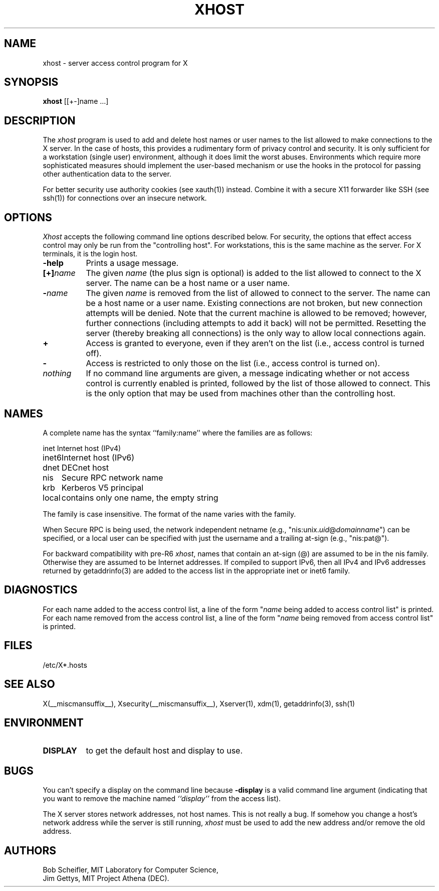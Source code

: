 .\" $Xorg: xhost.man,v 1.4 2001/02/09 02:05:46 xorgcvs Exp $
.\" Copyright 1988, 1998  The Open Group
.\" 
.\" Permission to use, copy, modify, distribute, and sell this software and its
.\" documentation for any purpose is hereby granted without fee, provided that
.\" the above copyright notice appear in all copies and that both that
.\" copyright notice and this permission notice appear in supporting
.\" documentation.
.\" 
.\" The above copyright notice and this permission notice shall be included
.\" in all copies or substantial portions of the Software.
.\" 
.\" THE SOFTWARE IS PROVIDED "AS IS", WITHOUT WARRANTY OF ANY KIND, EXPRESS
.\" OR IMPLIED, INCLUDING BUT NOT LIMITED TO THE WARRANTIES OF
.\" MERCHANTABILITY, FITNESS FOR A PARTICULAR PURPOSE AND NONINFRINGEMENT.
.\" IN NO EVENT SHALL THE OPEN GROUP BE LIABLE FOR ANY CLAIM, DAMAGES OR
.\" OTHER LIABILITY, WHETHER IN AN ACTION OF CONTRACT, TORT OR OTHERWISE,
.\" ARISING FROM, OUT OF OR IN CONNECTION WITH THE SOFTWARE OR THE USE OR
.\" OTHER DEALINGS IN THE SOFTWARE.
.\" 
.\" Except as contained in this notice, the name of The Open Group shall
.\" not be used in advertising or otherwise to promote the sale, use or
.\" other dealings in this Software without prior written authorization
.\" from The Open Group.
.\"
.\" $XFree86: xc/programs/xhost/xhost.man,v 1.10 2005/02/11 03:03:19 dawes Exp $
.\"
.TH XHOST 1 __vendorversion__
.SH NAME
xhost \- server access control program for X
.SH SYNOPSIS
.B xhost
[[+\-]name ...]
.SH DESCRIPTION
The \fIxhost\fP program 
is used to add and delete host names or user names to the list allowed
to make connections to the X server.  In the case of hosts, this provides
a rudimentary form of privacy control and security.  It is only sufficient
for a workstation (single user) environment, although it does limit the
worst abuses.  Environments which require more sophisticated measures should
implement the user-based mechanism or use the hooks in the
protocol for passing other authentication data to the server.
.P
For better security use authority cookies (see xauth(1)) instead. Combine
it with a secure X11 forwarder like SSH (see ssh(1)) for connections over
an insecure network.
.SH OPTIONS
\fIXhost\fP accepts the following command line options described below.  For
security, the options that effect access control may only be run from the
"controlling host".  For workstations, this is the same machine as the
server.  For X terminals, it is the login host.
.TP 8
.B \-help
Prints a usage message.
.TP 8
.BI "[+]" "name"
The given \fIname\fP (the plus sign is optional)
is added to the list allowed to connect to the X server.
The name can be a host name or a user name.
.TP 8
.BI \- "name"
The given \fIname\fP is removed from the list of allowed
to connect to the server.  The name can be a host name or a user name.
Existing connections are not broken, but new
connection attempts will be denied.
Note that the current machine is allowed to be removed; however, further
connections (including attempts to add it back) will not be permitted.
Resetting the server (thereby breaking all connections) 
is the only way to allow local connections again.
.TP 8
.B \+
Access is granted to everyone, even if they aren't on the list
(i.e., access control is turned off).
.TP 8
.B \-
Access is restricted to only those on the list
(i.e., access control is turned on).
.TP 8
.I nothing
If no command line arguments are given,
a message indicating whether or not access control is currently enabled
is printed, followed by the list of those allowed to connect.
This is the only option that may be used from machines other than
the controlling host.
.SH NAMES
A complete name has the syntax
``family:name'' where the families are
as follows:
.PP
.nf
.ta 1i
inet	Internet host (IPv4)
inet6	Internet host (IPv6)
dnet	DECnet host
nis	Secure RPC network name
krb	Kerberos V5 principal
local	contains only one name, the empty string
.fi
.PP
The family is case insensitive.
The format of the name varies with the family.
.PP
When Secure RPC is being used, the
network independent netname (e.g., "nis:unix.\fIuid\fP@\fIdomainname\fP") can
be specified, or a local user can be specified with just the username
and a trailing at-sign (e.g., "nis:pat@").
.PP
For backward compatibility with pre-R6 \fIxhost\fP,
names that contain an at-sign (@) are assumed to be in the nis family.
Otherwise they are assumed to be Internet addresses. If compiled to support
IPv6, then all IPv4 and IPv6 addresses returned by getaddrinfo(3) are added to
the access list in the appropriate inet or inet6 family.
.SH DIAGNOSTICS
For each name added to the access control list,
a line of the form "\fIname\fP being added to access control list"
is printed.
For each name removed from the access control list,
a line of the form "\fIname\fP being removed from access control list"
is printed.
.SH FILES
/etc/X*.hosts
.SH "SEE ALSO"
X(__miscmansuffix__), Xsecurity(__miscmansuffix__), Xserver(1), xdm(1), getaddrinfo(3), ssh(1)
.SH ENVIRONMENT
.TP 8
.B DISPLAY
to get the default host and display to use.
.SH BUGS
.PP
You can't specify a display on the command line because
.B \-display 
is a valid command line argument (indicating that you want
to remove the machine named 
.I ``display''
from the access list).
.PP
The X server stores network addresses, not host names.  This is not
really a bug.  If somehow you change a host's network address while
the server is still running, \fIxhost\fP must be used to add the new
address and/or remove the old address.
.SH AUTHORS
Bob Scheifler, MIT Laboratory for Computer Science,
.br
Jim Gettys, MIT Project Athena (DEC).

